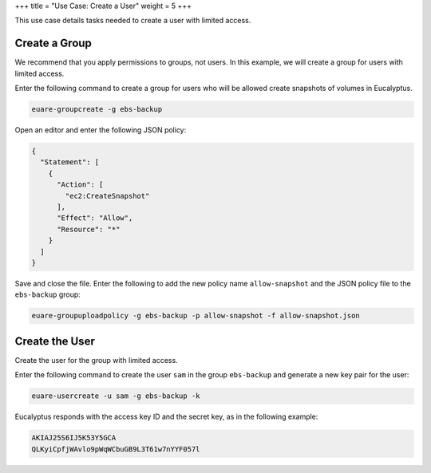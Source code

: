 +++
title = "Use Case: Create a User"
weight = 5
+++

..  _setup_user:

This use case details tasks needed to create a user with limited access. 



==============
Create a Group
==============

We recommend that you apply permissions to groups, not users. In this example, we will create a group for users with limited access. 

Enter the following command to create a group for users who will be allowed create snapshots of volumes in Eucalyptus. 

.. code::

  euare-groupcreate -g ebs-backup

Open an editor and enter the following JSON policy: 

.. code::

  {
    "Statement": [
      {
        "Action": [
          "ec2:CreateSnapshot"
        ],
        "Effect": "Allow",
        "Resource": "*"
      }
    ]
  }

Save and close the file. Enter the following to add the new policy name ``allow-snapshot`` and the JSON policy file to the ``ebs-backup`` group: 

.. code::

  euare-groupuploadpolicy -g ebs-backup -p allow-snapshot -f allow-snapshot.json



===============
Create the User
===============

Create the user for the group with limited access. 

Enter the following command to create the user ``sam`` in the group ``ebs-backup`` and generate a new key pair for the user: 

.. code::

  euare-usercreate -u sam -g ebs-backup -k

Eucalyptus responds with the access key ID and the secret key, as in the following example: 



.. code::

  AKIAJ25S6IJ5K53Y5GCA
  QLKyiCpfjWAvlo9pWqWCbuGB9L3T61w7nYYF057l


